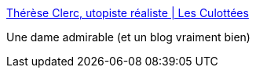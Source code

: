 :jbake-type: post
:jbake-status: published
:jbake-title: Thérèse Clerc, utopiste réaliste | Les Culottées
:jbake-tags: féminisme,corps,politique,famille,_mois_mai,_année_2016
:jbake-date: 2016-05-19
:jbake-depth: ../
:jbake-uri: shaarli/1463654723000.adoc
:jbake-source: https://nicolas-delsaux.hd.free.fr/Shaarli?searchterm=http%3A%2F%2Flesculottees.blog.lemonde.fr%2F2016%2F05%2F16%2Ftherese-clerc-utopiste-realiste%2F&searchtags=f%C3%A9minisme+corps+politique+famille+_mois_mai+_ann%C3%A9e_2016
:jbake-style: shaarli

http://lesculottees.blog.lemonde.fr/2016/05/16/therese-clerc-utopiste-realiste/[Thérèse Clerc, utopiste réaliste | Les Culottées]

Une dame admirable (et un blog vraiment bien)
